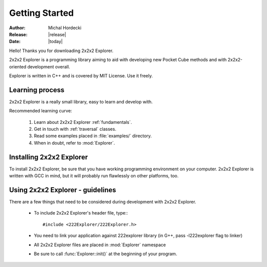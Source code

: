 *****************
Getting Started
*****************

:Author: Michal Hordecki
:Release: |release|
:Date: |today|

Hello! Thanks you for downloading 2x2x2 Explorer.

2x2x2 Explorer is a programming library aiming to aid with
developing new Pocket Cube methods and with 2x2x2-oriented development
overall.

Explorer is written in C++ and is covered by MIT License. Use it freely.

------------------
Learning process
------------------

2x2x2 Explorer is a really small library, easy to learn and develop with.

Recommended learning curve:

  1. Learn about 2x2x2 Explorer :ref:`fundamentals`.
  2. Get in touch with :ref:`traversal` classes.
  3. Read some examples placed in :file:`examples/` directory.
  4. When in doubt, refer to :mod:`Explorer`.

---------------------------
Installing 2x2x2 Explorer
---------------------------

To install 2x2x2 Explorer, be sure that you have working programming
environment on your computer. 2x2x2 Explorer is written with GCC in mind,
but it will probably run flawlessly on other platforms, too.

-----------------------------------
Using 2x2x2 Explorer - guidelines
-----------------------------------

There are a few things that need to be considered during development with
2x2x2 Explorer.

  + To include 2x2x2 Explorer's header file, type:::
    
       #include <222Explorer/222Explorer.h>

  + You need to link your application against 222explorer library (in G++,
    pass -l222explorer flag to linker)

  + All 2x2x2 Explorer files are placed in :mod:`Explorer` namespace

  + Be sure to call :func:`Explorer::init()` at the beginning of your program.




